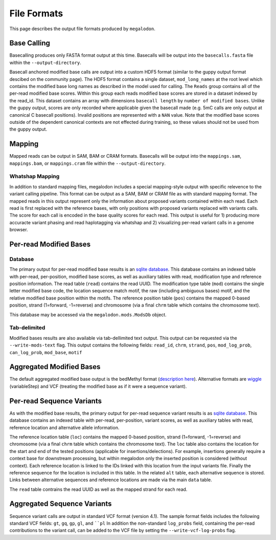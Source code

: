 ************
File Formats
************

This page describes the output file formats produced by ``megalodon``.

------------
Base Calling
------------

Basecalling produces only FASTA format output at this time.
Basecalls will be output into the ``basecalls.fasta`` file within the ``--output-directory``.

Basecall anchored modified base calls are output into a custom HDF5 format (similar to the guppy output format descibed on the community page).
The HDF5 format contains a single dataset, ``mod_long_names`` at the root level which contains the modified base long names as described in the model used for calling.
The ``Reads`` group contains all of the per-read modified base scores.
Within this group each reads modified base scores are stored in a dataset indexed by the read_id.
This dataset contains an array with dimensions ``basecall length`` by ``number of modified bases``.
Unlike the guppy output, scores are only recorded where applicable given the basecall made (e.g. 5mC calls are only output at canonical C basecall positions).
Invalid positions are represented with a ``NAN`` value.
Note that the modified base scores outside of the dependent canonical contexts are not effected during training, so these values should not be used from the guppy output.

-------
Mapping
-------

Mapped reads can be output in SAM, BAM or CRAM formats.
Basecalls will be output into the ``mappings.sam``, ``mappings.bam``, or ``mappings.cram`` file within the ``--output-directory``.

~~~~~~~~~~~~~~~~
Whatshap Mapping
~~~~~~~~~~~~~~~~

In addition to standard mapping files, megalodon includes a special mapping-style output with specific relevence to the variant calling pipeline.
This format can be output as a SAM, BAM or CRAM file as with standard mapping format.
The mapped reads in this output represent only the information about proposed variants contained within each read.
Each read is first replaced with the reference bases, with only positions with proposed variants replaced with variants calls.
The score for each call is encoded in the base quality scores for each read.
This output is useful for 1) producing more accuracte variant phasing and read haplotagging via whatshap and 2) visualizing per-read variant calls in a genome browser.

-----------------------
Per-read Modified Bases
-----------------------

~~~~~~~~
Database
~~~~~~~~

The primary output for per-read modified base results is an `sqlite database <https://www.sqlite.org/index.html>`_.
This database contains an indexed table with per-read, per-position, modified base scores, as well as auxiliary tables with read, modification type and reference position information.
The read table (``read``) contains the read UUID.
The modification type table (``mod``) contains the single letter modified base code, the location sequence match motif, the raw (including ambiguous bases) motif, and the relative modified base position within the motifs.
The reference position table (``pos``) contains the mapped 0-based position, strand (1=forward, -1=reverse) and chromosome (via a final ``chrm`` table which contains the chromosome text).

This database may be accessed via the ``megalodon.mods.ModsDb`` object.

~~~~~~~~~~~~~
Tab-delimited
~~~~~~~~~~~~~

Modified bases results are also available via tab-dellimited text output.
This output can be requested via the ``--write-mods-text`` flag.
This output contains the following fields: ``read_id``, ``chrm``, ``strand``, ``pos``, ``mod_log_prob``, ``can_log_prob``, ``mod_base``, ``motif``

-------------------------
Aggregated Modified Bases
-------------------------

The default aggregated modified base output is the bedMethyl format (`description here <https://www.encodeproject.org/data-standards/wgbs/>`_).
Alternative formats are `wiggle <https://genome.ucsc.edu/goldenPath/help/wiggle.html>`_ (variableStep) and VCF (treating the modified base as if it were a sequence variant).

--------------------------
Per-read Sequence Variants
--------------------------

As with the modified base results, the primary output for per-read sequence variant results is as `sqlite database <https://www.sqlite.org/index.html>`_.
This database contains an indexed table with per-read, per-position, variant scores, as well as auxiliary tables with read, reference location and alternative allele information.

The reference location table (``loc``) contains the mapped 0-based position, strand (1=forward, -1=reverse) and chromosome (via a final ``chrm`` table which contains the chromosome text).
The ``loc`` table also contains the location for the start and end of the tested positions (applicable for insertions/delections).
For example, insertions generally require a context base for downstream processing, but within megalodon only the inserted position is considered (without context).
Each reference location is linked to the IDs linked with this location from the input variants file.
Finally the reference sequence for the location is included in this table.
In the related ``alt`` table, each alternative sequence is stored.
Links between alternative sequences and reference locations are made via the main ``data`` table.

The ``read`` table contrains the read UUID as well as the mapped strand for each read.

----------------------------
Aggregated Sequence Variants
----------------------------

Sequence variant calls are output in standard VCF format (version 4.1).
The sample format fields includes the following standard VCF fields: ``gt``, ``gq``, ``gp``, ``gl``, and ````pl``
In addition the non-standard ``log_probs`` field, containing the per-read contributions to the variant call, can be added to the VCF file by setting the ``--write-vcf-log-probs`` flag.
